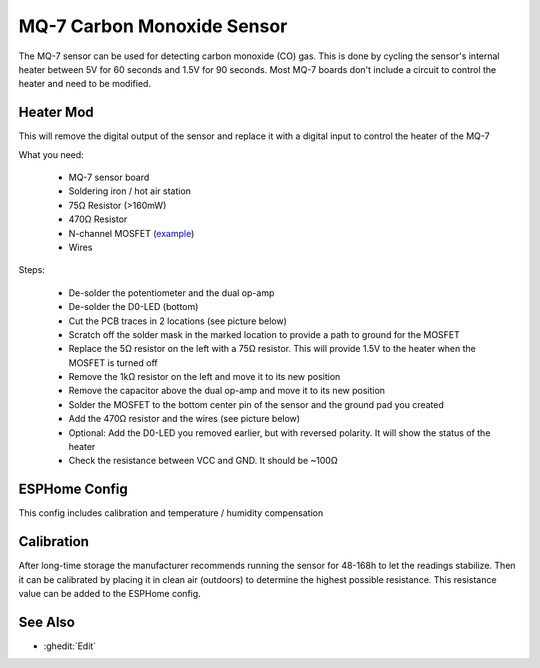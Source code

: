 MQ-7 Carbon Monoxide Sensor
===========================

.. seo::
    :description: Instructions for setting up MQ-7 carbon monoxide sensors in ESPHome and adding circuitry to control the sensor's internal heater.
    :image: mq-7.png
    :keywords: MQ-7 MQ7 carbon monoxide sensor CO ppm heater

.. figure:: images/mq-7.png
    :align: center
    :width: 50.0%

The MQ-7 sensor can be used for detecting carbon monoxide (CO) gas. This is done by cycling the sensor's internal heater between 5V for 60 seconds and 1.5V for 90 seconds. Most MQ-7 boards don't include a circuit to control the heater and need to be modified.

Heater Mod
----------

This will remove the digital output of the sensor and replace it with a digital input to control the heater of the MQ-7

What you need:

    - MQ-7 sensor board
    - Soldering iron / hot air station
    - 75Ω Resistor (>160mW)
    - 470Ω Resistor
    - N-channel MOSFET (`example <https://www.lcsc.com/product-detail/MOSFETs_Slkor-SLKORMICRO-Elec-SL2310_C400798.html>`__)
    - Wires

Steps:

    - De-solder the potentiometer and the dual op-amp
    - De-solder the D0-LED (bottom)
    - Cut the PCB traces in 2 locations (see picture below)
    - Scratch off the solder mask in the marked location to provide a path to ground for the MOSFET
    - Replace the 5Ω resistor on the left with a 75Ω resistor. This will provide 1.5V to the heater when the MOSFET is turned off
    - Remove the 1kΩ resistor on the left and move it to its new position
    - Remove the capacitor above the dual op-amp and move it to its new position
    - Solder the MOSFET to the bottom center pin of the sensor and the ground pad you created
    - Add the 470Ω resistor and the wires (see picture below)
    - Optional: Add the D0-LED you removed earlier, but with reversed polarity. It will show the status of the heater
    - Check the resistance between VCC and GND. It should be ~100Ω

.. figure:: images/mq-7_heater_mod.svg
    :align: center
    :width: 100.0%

ESPHome Config
--------------

This config includes calibration and temperature / humidity compensation

.. code-block:: yaml
    substitutions:
      mq7_name: "MQ7"
      mq7_id: "mq7"
      # Both pins are 3.3V compatible and can be directly connected to the ESP if you followed the heater mod tutorial
      mq7_heater_pin: "25"
      mq7_analog_pin: "33"
      # Voltage divider values
      mq7_low_side_resistor: "1000"
      mq7_high_side_resistor: "470"
      mq7_supply_voltage: "5.0V"
      # Temperature / Humidity Compensation
      # replace "temperature" with the id of your temperature sensor (celsius) and "humidity" with the id of your humidity sensor
      temperature_sensor_id: "temperature"
      humidity_sensor_id: "humidity"
      # Calibration: place the sensor in clean air (outdoor) for a few hours and use the value of mq7_compensated_resistance
      mq7_clean_air_compensated_resistance: "55000"

    esphome:
      name: esp32-mq7

    esp32:
      board: esp32dev
      framework:
        type: arduino
        
    wifi:
      ...

    logger:
      baud_rate: 115200

    api:
      ...

    ota:
      ...

    output:
      - platform: gpio
        pin: ${mq7_heater_pin}
        id: ${mq7_id}_heater_pin

    switch:
      - platform: output
        name: "${mq7_name} Heater"
        icon: mdi:fire
        entity_category: diagnostic
        disabled_by_default: True
        id: ${mq7_id}_heater
        output: ${mq7_id}_heater_pin

    interval:
      - interval: 150s
        then:
          - switch.turn_on: ${mq7_id}_heater
          - logger.log: "${mq7_name}: The sensor is heating!"
          - delay: 55s
          - switch.turn_off: ${mq7_id}_heater
          - logger.log: "${mq7_name}: The sensor is measuring!"
          - delay: 90s
          - if:
              condition:
                - switch.is_off: ${mq7_id}_heater
              then:
                - component.update: ${mq7_id}_raw
                - logger.log: "${mq7_name}: Done"
                - switch.turn_on: ${mq7_id}_heater
                - delay: 5s

    sensor:
      # Replace with your own temperature / humidity sensor, located near the MQ-7
      - platform: homeassistant
        id: ${temperature_sensor_id}
        entity_id: sensor.temperature
      - platform: homeassistant
        id: ${humidity_sensor_id}
        entity_id: sensor.humidity

      - platform: adc
        id: ${mq7_id}_raw
        name: "${mq7_name} Voltage"
        entity_category: diagnostic
        disabled_by_default: True
        pin: ${mq7_analog_pin}
        attenuation: auto
        update_interval: never
      - platform: resistance
        id: ${mq7_id}_resistance
        name: "${mq7_name} Resistance"
        icon: mdi:omega
        entity_category: diagnostic
        disabled_by_default: True
        sensor: ${mq7_id}_raw
        configuration: UPSTREAM
        resistor: ${mq7_low_side_resistor}
        reference_voltage: ${mq7_supply_voltage}
        filters:
          - lambda: return (x - ${mq7_high_side_resistor});
        on_value:
          then:
            - component.update: ${mq7_id}_compensated_resistance
      - platform: template
        id: ${mq7_id}_compensated_resistance
        name: "${mq7_name} Compensated Resistance"
        icon: mdi:omega
        entity_category: diagnostic
        unit_of_measurement: Ω
        lambda: |-
          return (id(${mq7_id}_resistance).state / ( -0.01223333 * id(${temperature_sensor_id}).state -0.00609615 * id(${humidity_sensor_id}).state + 1.70860897));
        update_interval: never
        on_value:
          then:
            - component.update: ${mq7_id}_ratio
      - platform: template
        id: ${mq7_id}_ratio
        name: "${mq7_name} Ratio"
        icon: mdi:percent
        entity_category: diagnostic
        disabled_by_default: True
        unit_of_measurement: "%"
        lambda: |-
            return 100.0 * (id(${mq7_id}_compensated_resistance).state / ${mq7_clean_air_compensated_resistance});
        update_interval: never
        on_value:
          then:
            - component.update: ${mq7_id}_co
      - platform: template
        id: ${mq7_id}_co
        name: "${mq7_name} Carbon Monoxide"
        unit_of_measurement: "ppm"
        device_class: carbon_monoxide
        lambda: |-
          auto ratio_ln = log(id(${mq7_id}_ratio).state / 100.0);
          return exp(-0.685204 - 2.67936 * ratio_ln - 0.488075 * ratio_ln * ratio_ln - 0.07818 * ratio_ln * ratio_ln * ratio_ln);
        update_interval: never

Calibration
-----------

After long-time storage the manufacturer recommends running the sensor for 48-168h to let the readings stabilize.
Then it can be calibrated by placing it in clean air (outdoors) to determine the highest possible resistance. This resistance value can be added to the ESPHome config.

.. figure:: images/mq-7_sensors.png
    :align: center
    :width: 75.0%

.. figure:: images/mq-7_graph.png
    :align: center
    :width: 75.0%

See Also
--------

- :ghedit:`Edit`
